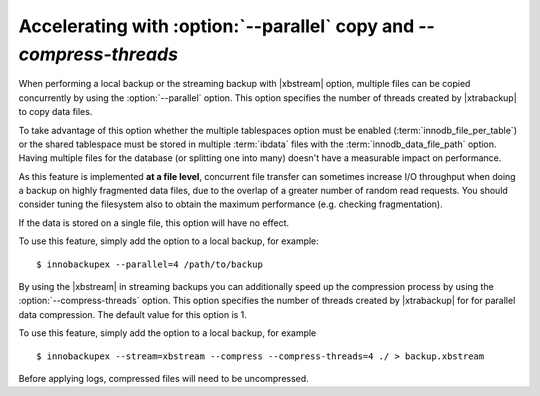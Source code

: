 .. _parallel-ibk:

=====================================================================
 Accelerating with :option:`--parallel` copy and `--compress-threads`
=====================================================================

When performing a local backup or the streaming backup with |xbstream| option, multiple files can be copied concurrently by using the :option:`--parallel` option. This option specifies the number of threads created by |xtrabackup| to copy data files.

To take advantage of this option whether the multiple tablespaces option must be enabled (:term:`innodb_file_per_table`) or the shared tablespace must be stored in multiple :term:`ibdata` files with the :term:`innodb_data_file_path` option.  Having multiple files for the database (or splitting one into many) doesn't have a measurable impact on performance.


As this feature is implemented **at a file level**, concurrent file transfer can sometimes increase I/O throughput when doing a backup on highly fragmented data files, due to the overlap of a greater number of random read requests. You should consider tuning the filesystem also to obtain the maximum performance (e.g. checking fragmentation). 

If the data is stored on a single file, this option will have no effect.

To use this feature, simply add the option to a local backup, for example: ::

  $ innobackupex --parallel=4 /path/to/backup

By using the |xbstream| in streaming backups you can additionally speed up the compression process by using the :option:`--compress-threads` option. This option specifies the number of threads created by |xtrabackup| for  for parallel data compression. The default value for this option is 1.

To use this feature, simply add the option to a local backup, for example ::

 $ innobackupex --stream=xbstream --compress --compress-threads=4 ./ > backup.xbstream 

Before applying logs, compressed files will need to be uncompressed.

